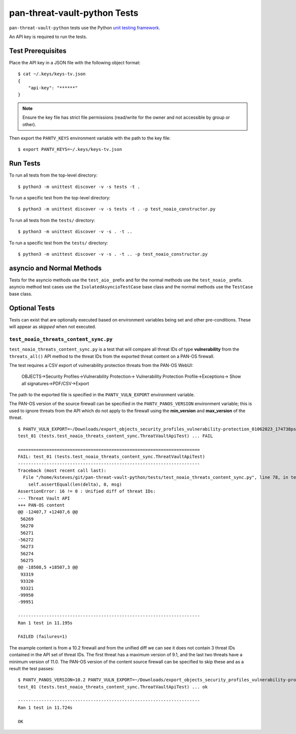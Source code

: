 pan-threat-vault-python Tests
=============================

``pan-threat-vault-python`` tests use the Python
`unit testing framework
<https://docs.python.org/3/library/unittest.html>`_.

An API key is required to run the tests.

Test Prerequisites
------------------

Place the API key in a JSON file with the following object format:
::

  $ cat ~/.keys/keys-tv.json
  {
      "api-key": "******"
  }

.. note:: Ensure the key file has strict file permissions (read/write
          for the owner and not accessible by group or other).

Then export the ``PANTV_KEYS`` environment variable with the path to the
key file:
::

  $ export PANTV_KEYS=~/.keys/keys-tv.json

Run Tests
---------

To run all tests from the top-level directory:
::

  $ python3 -m unittest discover -v -s tests -t .

To run a specific test from the top-level directory:
::

  $ python3 -m unittest discover -v -s tests -t . -p test_noaio_constructor.py

To run all tests from the ``tests/`` directory:
::

  $ python3 -m unittest discover -v -s . -t ..

To run a specific test from the ``tests/`` directory:
::

  $ python3 -m unittest discover -v -s . -t .. -p test_noaio_constructor.py

asyncio and Normal Methods
--------------------------

Tests for the asyncio methods use the ``test_aio_`` prefix and for the
normal methods use the ``test_noaio_`` prefix.  asyncio method test
cases use the ``IsolatedAsyncioTestCase`` base class and the normal
methods use the ``TestCase`` base class.

Optional Tests
--------------

Tests can exist that are optionally executed based on environment
variables being set and other pre-conditions.  These will appear as
*skipped* when not executed.

``test_noaio_threats_content_sync.py``
~~~~~~~~~~~~~~~~~~~~~~~~~~~~~~~~~~~~~~

``test_noaio_threats_content_sync.py`` is a test that will compare all
threat IDs of type **vulnerability** from the ``threats_all()`` API
method to the threat IDs from the exported threat content on a PAN-OS
firewall.

The test requires a CSV export of vulnerability protection threats
from the PAN-OS WebUI:

 OBJECTS->Security Profiles->Vulnerability Protection->
 Vulnerability Protection Profile->Exceptions->
 Show all signatures->PDF/CSV->Export

The path to the exported file is specified in the ``PANTV_VULN_EXPORT``
environment variable.

The PAN-OS version of the source firewall can be specified in the
``PANTV_PANOS_VERSION`` environment variable; this is used to ignore
threats from the API which do not apply to the firewall using the
**min_version** and **max_version** of the threat.

::

  $ PANTV_VULN_EXPORT=~/Downloads/export_objects_security_profiles_vulnerability-protection_01062023_174738pst.csv python3 -m unittest discover -v -s . -t .. -p test_noaio_threats_content_sync.py
  test_01 (tests.test_noaio_threats_content_sync.ThreatVaultApiTest) ... FAIL

  ======================================================================
  FAIL: test_01 (tests.test_noaio_threats_content_sync.ThreatVaultApiTest)
  ----------------------------------------------------------------------
  Traceback (most recent call last):
    File "/home/ksteves/git/pan-threat-vault-python/tests/test_noaio_threats_content_sync.py", line 78, in test_01
      self.assertEqual(len(delta), 0, msg)
  AssertionError: 16 != 0 : Unified diff of threat IDs:
  --- Threat Vault API
  +++ PAN-OS content
  @@ -12407,7 +12407,6 @@
   56269
   56270
   56271
  -56272
   56273
   56274
   56275
  @@ -18508,5 +18507,3 @@
   93319
   93320
   93321
  -99950
  -99951

  ----------------------------------------------------------------------
  Ran 1 test in 11.195s

  FAILED (failures=1)

The example content is from a 10.2 firewall and from the unified diff
we can see it does not contain 3 threat IDs contained in the API set
of threat IDs.  The first threat has a maximum version of 9.1, and the
last two threats have a minimum version of 11.0.  The PAN-OS version
of the content source firewall can be specified to skip these and as a
result the test passes:

::

  $ PANTV_PANOS_VERSION=10.2 PANTV_VULN_EXPORT=~/Downloads/export_objects_security_profiles_vulnerability-protection_01062023_174738pst.csv python3 -m unittest discover -v -s . -t .. -p test_noaio_threats_content_sync.py
  test_01 (tests.test_noaio_threats_content_sync.ThreatVaultApiTest) ... ok

  ----------------------------------------------------------------------
  Ran 1 test in 11.724s

  OK
